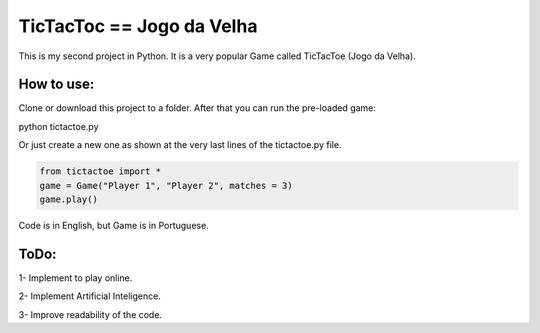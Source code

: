 TicTacToc == Jogo da Velha
==========================

This is my second project in Python.
It is a very popular Game called TicTacToe (Jogo da Velha).

How to use:
-----------

Clone or download this project to a folder.
After that you can run the pre-loaded game::

python tictactoe.py

Or just create a new one as shown at the very last lines of the tictactoe.py file.

.. code-block:: python

    from tictactoe import *
    game = Game("Player 1", "Player 2", matches = 3)
    game.play()
  
  
Code is in English, but Game is in Portuguese. 

ToDo:
-------
1- Implement to play online.

2- Implement Artificial Inteligence.

3- Improve readability of the code.

